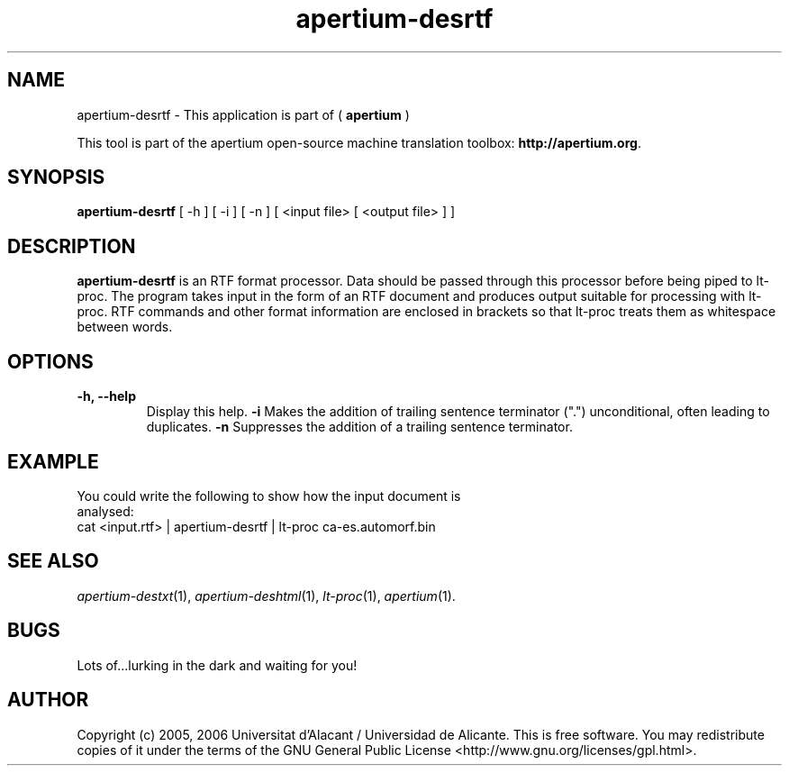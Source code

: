 .TH apertium-desrtf 1 2006-03-21 "" ""
.SH NAME
apertium-desrtf \- This application is part of (
.B apertium 
)
.PP
This tool is part of the apertium open-source machine translation
toolbox: \fBhttp://apertium.org\fR.
.SH SYNOPSIS
.B apertium-desrtf
[ -h ] [ -i ] [ -n ]
[ <input file> [ <output file> ] ]
.PP
.SH DESCRIPTION
.BR apertium-desrtf 
is an RTF format processor. Data should be passed through this 
processor before being piped to lt-proc. The program takes input
in the form of an RTF document and produces output suitable for 
processing with lt-proc. RTF commands  and other format information are  enclosed in brackets so that lt-proc treats them as whitespace between words.
.SH OPTIONS
.TP
.B \-h, \-\-help
Display this help.
.B \-i
Makes the addition of trailing sentence terminator (".") unconditional, often
leading to duplicates.
.B \-n
Suppresses the addition of a trailing sentence terminator.
.PP
.SH EXAMPLE
.TP
You could write the following to show how the input document  is analysed: 
.TP
cat <input.rtf> | apertium-desrtf | lt-proc ca-es.automorf.bin
.PP
.SH SEE ALSO
.I apertium-destxt\fR(1),
.I apertium-deshtml\fR(1),
.I lt-proc\fR(1),
.I apertium\fR(1).
.SH BUGS
Lots of...lurking in the dark and waiting for you!
.SH AUTHOR
Copyright (c) 2005, 2006 Universitat d'Alacant / Universidad de Alicante.
This is free software.  You may redistribute copies of it under the terms
of the GNU General Public License <http://www.gnu.org/licenses/gpl.html>.

